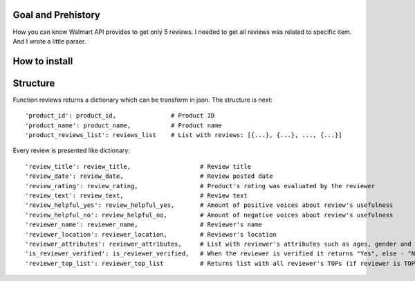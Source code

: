 Goal and Prehistory
===================

How you can know Walmart API provides to get only 5 reviews. I needed to get all reviews was related to specific item. And I wrote a little parser.

How to install
==============


Structure
=========

Function reviews returns a dictionary which can be transform in json. The structure is next:
::
        'product_id': product_id,               # Product ID
        'product_name': product_name,           # Product name
        'product_reviews_list': reviews_list    # List with reviews: [{...}, {...}, ..., {...}]

Every review is presented like dictionary:
::
        'review_title': review_title,                   # Review title
        'review_date': review_date,                     # Review posted date
        'review_rating': review_rating,                 # Product's rating was evaluated by the reviewer
        'review_text': review_text,                     # Review text
        'review_helpful_yes': review_helpful_yes,       # Amount of positive voices about review's usefulness
        'review_helpful_no': review_helpful_no,         # Amount of negative voices about review's usefulness
        'reviewer_name': reviewer_name,                 # Reviewer's name
        'reviewer_location': reviewer_location,         # Reviewer's location
        'reviewer_attributes': reviewer_attributes,     # List with reviewer's attributes such as ages, gender and etc. (if it is pointed)
        'is_reviewer_verified': is_reviewer_verified,   # When the reviewer is verified it returns "Yes", else - "No"
        'reviewer_top_list': reviewer_top_list          # Returns list with all reviewer's TOPs (if reviewer is TOP's participant)
